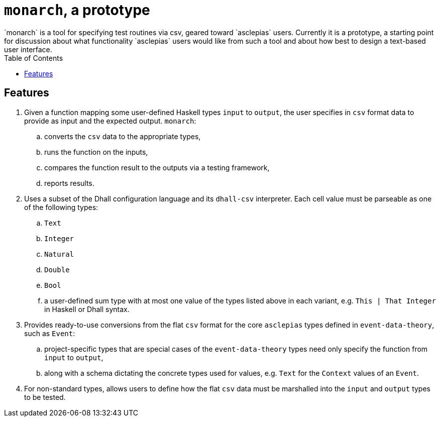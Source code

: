 :toc: left

= `monarch`, a prototype
`monarch` is a tool for specifying test routines via csv, geared toward `asclepias` users. Currently it is a prototype, a starting point for discussion about what functionality `asclepias` users would like from such a tool and about how best to design a text-based user interface.

== Features

. Given a function mapping some user-defined Haskell types `input` to `output`, the user specifies in `csv` format data to provide as input and the expected output. `monarch`: 
  .. converts the `csv` data to the appropriate types, 
  .. runs the function on the inputs, 
  .. compares the function result to the outputs via a testing framework,
  .. reports results.
.  Uses a subset of the Dhall configuration language and its `dhall-csv` interpreter. Each cell value must be parseable as one of the following types:
  .. `Text`
  .. `Integer`
  .. `Natural`
  .. `Double`
  .. `Bool` 
  .. a user-defined sum type with at most one value of the types listed above in each variant, e.g. `This | That Integer` in Haskell or Dhall syntax.
. Provides ready-to-use conversions from the flat `csv` format for the core `asclepias` types defined in `event-data-theory`, such as `Event`:
  .. project-specific types that are special cases of the `event-data-theory` types need only specify the function from `input` to `output`,
  .. along with a schema dictating the concrete types used for values, e.g. `Text` for the `Context` values of an `Event`.
. For non-standard types, allows users to define how the flat `csv` data must be marshalled into the `input` and `output` types to be tested.
